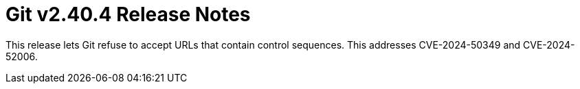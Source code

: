 Git v2.40.4 Release Notes
=========================

This release lets Git refuse to accept URLs that contain control
sequences.  This addresses CVE-2024-50349 and CVE-2024-52006.
